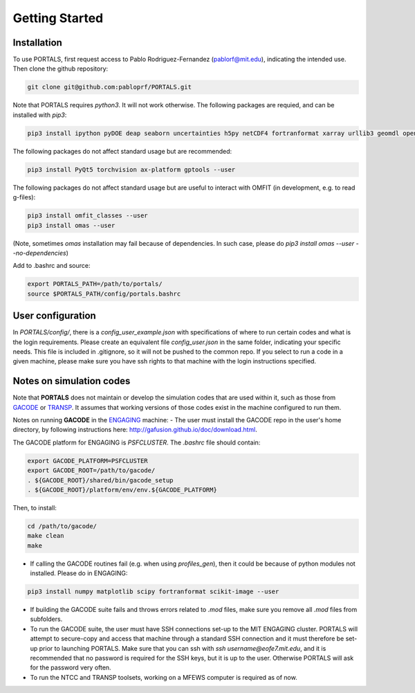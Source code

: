 Getting Started
===============

.. _getting_started:

Installation
------------

To use PORTALS, first request access to Pablo Rodriguez-Fernandez (pablorf@mit.edu), indicating the intended use.
Then clone the github repository:

.. code-block:: console

   git clone git@github.com:pabloprf/PORTALS.git


Note that PORTALS requires `python3`. It will not work otherwise.
The following packages are requied, and can be installed with `pip3`:

.. code-block:: console

   pip3 install ipython pyDOE deap seaborn uncertainties h5py netCDF4 fortranformat xarray urllib3 geomdl openpyxl scoop xlsxwriter xlrd statistics statsmodels dill notebook ipywidgets multiprocessing_on_dill torch gpytorch botorch --user


The following packages do not affect standard usage but are recommended:

.. code-block:: console

   pip3 install PyQt5 torchvision ax-platform gptools --user


The following packages do not affect standard usage but are useful to interact with OMFIT (in development, e.g. to read g-files):

.. code-block:: console

   pip3 install omfit_classes --user
   pip3 install omas --user

(Note, sometimes `omas` installation may fail because of dependencies. In such case, please do `pip3 install omas --user --no-dependencies`)

Add to .bashrc and source:

.. code-block:: console

   export PORTALS_PATH=/path/to/portals/
   source $PORTALS_PATH/config/portals.bashrc

User configuration
------------------

In `PORTALS/config/`, there is a `config_user_example.json` with specifications of where to run certain codes and what is the login requirements. Please create an equivalent file `config_user.json` in the same folder, indicating your specific needs. This file is included in .gitignore, so it will not be pushed to the common repo. If you select to run a code in a given machine, please make sure you have ssh rights to that machine with the login instructions specified.

Notes on simulation codes
-------------------------

Note that **PORTALS** does not maintain or develop the simulation codes that are used within it, such as those from `GACODE <http://gafusion.github.io/doc/index.html>`_ or `TRANSP <hhttps://transp.pppl.gov/index.html>`_. It assumes that working versions of those codes exist in the machine configured to run them.

Notes on running **GACODE** in the `ENGAGING <https://www1.psfc.mit.edu/computers/cluster/accessing.html>`_ machine:
- The user must install the GACODE repo in the user's home directory, by following instructions here: http://gafusion.github.io/doc/download.html.

The GACODE platform for ENGAGING is `PSFCLUSTER`. The `.bashrc` file should contain:

.. code-block:: console

   export GACODE_PLATFORM=PSFCLUSTER
   export GACODE_ROOT=/path/to/gacode/
   . ${GACODE_ROOT}/shared/bin/gacode_setup
   . ${GACODE_ROOT}/platform/env/env.${GACODE_PLATFORM}

Then, to install:

.. code-block:: console

   cd /path/to/gacode/
   make clean
   make

- If calling the GACODE routines fail (e.g. when using `profiles_gen`), then it could be because of python modules not installed. Please do in ENGAGING:

.. code-block:: console

   pip3 install numpy matplotlib scipy fortranformat scikit-image --user


- If building the GACODE suite fails and throws errors related to `.mod` files, make sure you remove all `.mod` files from subfolders.

- To run the GACODE suite, the user must have SSH connections set-up to the MIT ENGAGING cluster. PORTALS will attempt to secure-copy and access that machine through a standard SSH connection and it must therefore be set-up prior to launching PORTALS. Make sure that you can ssh with `ssh username@eofe7.mit.edu`, and it is recommended that no password is required for the SSH keys, but it is up to the user. Otherwise PORTALS will ask for the password very often.

- To run the NTCC and TRANSP toolsets, working on a MFEWS computer is required as of now.


